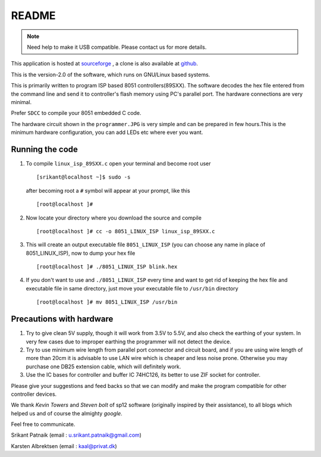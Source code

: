 README
======

.. NOTE:: Need help to make it USB compatible. Please contact us for more details. 

This application is hosted at `sourceforge <http://sourceforge.net/projects/linux-isp-89sxx/>`_ , 
a clone is also available at `github <https://github.com/srikantpatnaik/8051-Programmer>`_.

This is the version-2.0 of the software, which runs on GNU/Linux based systems.

This is primarily written to program ISP based 8051 controllers(89SXX). The 
software decodes the hex file entered from the command line and send it to 
controller's flash memory using PC's parallel port. The hardware connections 
are very minimal.

Prefer ``SDCC`` to compile your 8051 embedded C code.

The hardware circuit shown in the ``programmer.JPG`` is very simple and can be 
prepared in few hours.This is the minimum hardware configuration, you can add 
LEDs etc where ever you want.


Running the code
----------------

1. To compile ``linux_isp_89SXX.c`` open your terminal and become root user ::


	[srikant@localhost ~]$ sudo -s


   after becoming root a ``#`` symbol will appear at your prompt, like this ::


	[root@localhost ]#

#. Now locate your directory where you download the source and compile ::
	
	[root@localhost ]# cc -o 8051_LINUX_ISP linux_isp_89SXX.c 


#. This will create an output executable file ``8051_LINUX_ISP`` 
   (you can choose any name in place of 8051_LINUX_ISP), now to dump your hex file ::


	[root@localhost ]# ./8051_LINUX_ISP blink.hex 


#. If you don't want to use and ``./8051_LINUX_ISP`` every time and want to get 
   rid of keeping the hex file and executable file in same directory, just move your 
   executable file to ``/usr/bin`` directory ::

	[root@localhost ]# mv 8051_LINUX_ISP /usr/bin



Precautions with hardware
-------------------------

1. Try to give clean 5V supply, though it will work from 3.5V to 5.5V, and 
   also check the earthing of your system. In very few cases due to improper 
   earthing the programmer will not detect the device.

#. Try to use minimum wire length from parallel port connector and circuit 
   board, and if you are using wire length of more than 20cm it is advisable 
   to use LAN wire which is cheaper and less noise prone. Otherwise you may
   purchase one DB25 extension cable, which will definitely work.

#. Use the IC bases for controller and buffer IC 74HC126, its better to use ZIF 
   socket for controller. 


Please give your suggestions and feed backs so that we can modify and make 
the program compatible for other controller devices.

We thank `Kevin Towers` and `Steven bolt` of sp12 software (originally inspired
by their assistance), to all blogs which helped us and of course the almighty `google`.

Feel free to communicate. 


Srikant Patnaik  (email :  u.srikant.patnaik@gmail.com)
	
Karsten Albrektsen (email :  kaal@privat.dk)

